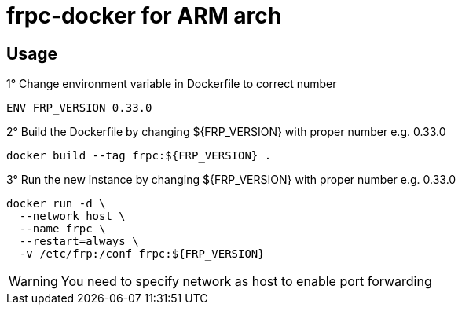 = frpc-docker for ARM arch
ifdef::env-github[]
:tip-caption: :bulb:
:note-caption: :information_source:
:important-caption: :heavy_exclamation_mark:
:caution-caption: :fire:
:warning-caption: :warning:
endif::[]

== Usage

.1° Change environment variable in Dockerfile to correct number
[source]
--
ENV FRP_VERSION 0.33.0
--

.2° Build the Dockerfile by changing ${FRP_VERSION} with proper number e.g. 0.33.0
[source]
--
docker build --tag frpc:${FRP_VERSION} .
--

.3° Run the new instance by changing ${FRP_VERSION} with proper number e.g. 0.33.0
[source]
--
docker run -d \
  --network host \
  --name frpc \
  --restart=always \
  -v /etc/frp:/conf frpc:${FRP_VERSION}
--

WARNING: You need to specify network as host to enable port forwarding
